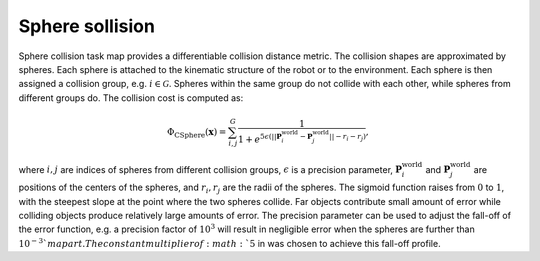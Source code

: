 ..  _sphere_collision:

Sphere sollision
=================

Sphere collision task map provides a differentiable collision distance metric. The collision shapes are approximated by spheres. Each sphere is attached to the kinematic structure of the robot or to the environment. Each sphere is then assigned a collision group, e.g. :math:`i\in \mathcal{G}`. Spheres within the same group do not collide with each other, while spheres from different groups do. The collision cost is computed as:

.. math::

    \Phi_\text{CSphere}(\boldsymbol{x}) = \sum_{i,j}^{G}\frac{1}{1+ e^{5\epsilon (||\boldsymbol{P}_i^\text{world}-\boldsymbol{P}_j^\text{world}||-r_i-r_j)} }, 

where :math:`i, j` are indices of spheres from different collision groups, :math:`\epsilon` is a precision parameter, :math:`\boldsymbol{P}_i^\text{world}` and :math:`\boldsymbol{P}_j^\text{world}` are positions of the centers of the spheres, and :math:`r_i, r_j` are the radii of the spheres. The sigmoid function raises from :math:`0` to :math:`1`, with the steepest slope at the point where the two spheres collide. Far objects contribute small amount of error while colliding objects produce relatively large amounts of error. The precision parameter can be used to adjust the fall-off of the error function, e.g. a precision factor of :math:`10^3` will result in negligible error when the spheres are further than :math:`10^{-3}`m apart. The constant multiplier of :math:`5` in was chosen to achieve this fall-off profile.